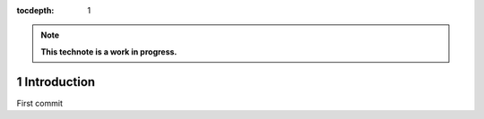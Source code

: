 :tocdepth: 1

.. Please do not modify tocdepth; will be fixed when a new Sphinx theme is shipped.

.. note::

   **This technote is a work in progress.**

.. sectnum::

Introduction
============

First commit

.. .. rubric:: References

.. Make in-text citations with: :cite:`bibkey`.

.. .. bibliography:: local.bib lsstbib/books.bib lsstbib/lsst.bib lsstbib/lsst-dm.bib lsstbib/refs.bib lsstbib/refs_ads.bib
..    :style: lsst_aa
